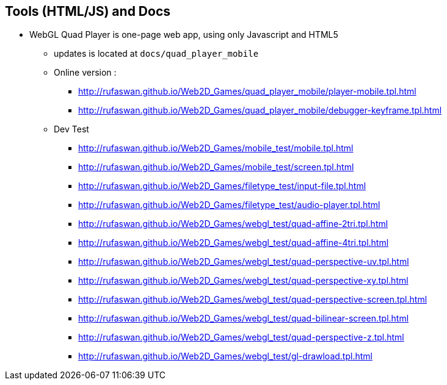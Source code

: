 :ghpage: http://rufaswan.github.io/Web2D_Games

== Tools (HTML/JS) and Docs

* WebGL Quad Player is one-page web app, using only Javascript and HTML5
** updates is located at `docs/quad_player_mobile`
** Online version :
*** {ghpage}/quad_player_mobile/player-mobile.tpl.html
*** {ghpage}/quad_player_mobile/debugger-keyframe.tpl.html

** Dev Test
*** {ghpage}/mobile_test/mobile.tpl.html
*** {ghpage}/mobile_test/screen.tpl.html
*** {ghpage}/filetype_test/input-file.tpl.html
*** {ghpage}/filetype_test/audio-player.tpl.html
*** {ghpage}/webgl_test/quad-affine-2tri.tpl.html
*** {ghpage}/webgl_test/quad-affine-4tri.tpl.html
*** {ghpage}/webgl_test/quad-perspective-uv.tpl.html
*** {ghpage}/webgl_test/quad-perspective-xy.tpl.html
*** {ghpage}/webgl_test/quad-perspective-screen.tpl.html
*** {ghpage}/webgl_test/quad-bilinear-screen.tpl.html
*** {ghpage}/webgl_test/quad-perspective-z.tpl.html
*** {ghpage}/webgl_test/gl-drawload.tpl.html
